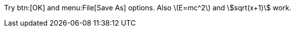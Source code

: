 Try btn:[OK] and menu:File[Save As] options.
Also latexmath:[E=mc^2] and asciimath:[sqrt(x+1)] work.
